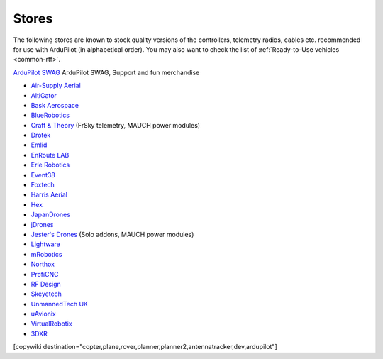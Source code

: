 .. _stores:

======
Stores
======

The following stores are known to stock quality versions of the controllers, telemetry radios, cables etc.
recommended for use with ArduPilot (in alphabetical order).  You may also want to check the list of :ref:`Ready-to-Use vehicles <common-rtf>`.

`ArduPilot SWAG <https://shop.ardupilot.org/>`__ ArduPilot SWAG, Support and fun merchandise

* `Air-Supply Aerial <https://www.airsupplyaerial.net/equipment>`__
* `AltiGator <http://www.altigator.com/>`__
* `Bask Aerospace <http://www.baskaerospace.com.au/>`__
* `BlueRobotics <https://www.bluerobotics.com/store/>`__
* `Craft & Theory <http://www.craftandtheoryllc.com/store/>`__ (FrSky telemetry, MAUCH power modules)
* `Drotek <https://drotek.com/>`__
* `Emlid <https://emlid.com/shop/>`__
* `EnRoute LAB <http://www.elab.co.jp/>`__
* `Erle Robotics <https://erlerobotics.com/blog/shop-index/>`__
* `Event38 <https://event38.com/shop/>`__
* `Foxtech <https://www.foxtechfpv.com>`__
* `Harris Aerial <https://www.harrisaerial.com/shop/>`__
* `Hex <http://www.hex.aero/shop/>`__
* `JapanDrones <http://japandrones.com/>`__
* `jDrones <http://store.jdrones.com/>`__
* `Jester's Drones <http://www.jestersdrones.org/store/>`__ (Solo addons, MAUCH power modules)
* `Lightware <http://www.lightware.co.za>`__
* `mRobotics <http://mrobotics.io/>`__
* `Northox <https://northox.myshopify.com/>`__
* `ProfiCNC <http://www.proficnc.com/stores>`__
* `RF Design <http://store.rfdesign.com.au/>`__
* `Skeyetech <http://www.skeyetech-shop.fr/>`__
* `UnmannedTech UK <https://www.unmannedtechshop.co.uk/>`__
* `uAvionix <http://www.uavionix.com/>`__
* `VirtualRobotix <http://www.virtualrobotix.it/index.php/en/shop>`__
* `3DXR <https://www.3dxr.co.uk/>`__


[copywiki destination="copter,plane,rover,planner,planner2,antennatracker,dev,ardupilot"]
